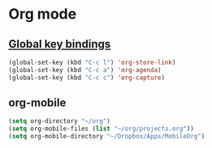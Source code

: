 * Org mode
** [[https://orgmode.org/guide/Introduction.html#Activation][Global key bindings]]
 #+begin_src emacs-lisp
   (global-set-key (kbd "C-c l") 'org-store-link)
   (global-set-key (kbd "C-c a") 'org-agenda)
   (global-set-key (kbd "C-c c") 'org-capture)
 #+end_src
** org-mobile
 #+begin_src emacs-lisp
   (setq org-directory "~/org")
   (setq org-mobile-files (list "~/org/projects.org"))
   (setq org-mobile-directory "~/Dropbox/Apps/MobileOrg")
 #+end_src
